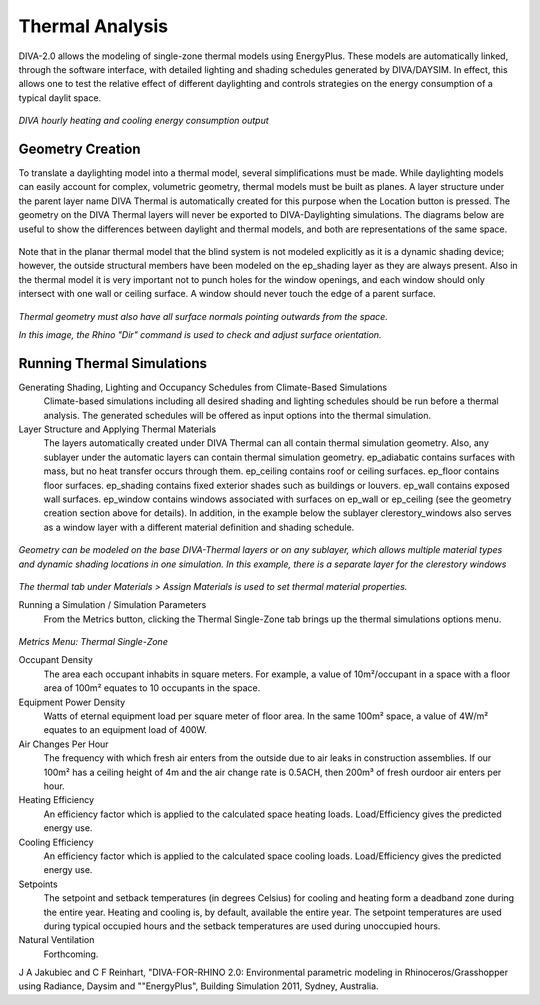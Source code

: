 
Thermal Analysis
================================================
DIVA-2.0 allows the modeling of single-zone thermal models using EnergyPlus. These models are automatically linked, through the software interface, with detailed lighting and shading schedules generated by DIVA/DAYSIM. In effect, this allows one to test the relative effect of different daylighting and controls strategies on the energy consumption of a typical daylit space.

.. figure:: images/thermalExample.png
   :scale: 100 %
   :align: center

*DIVA hourly heating and cooling energy consumption output*

Geometry Creation
------------------------
To translate a daylighting model into a thermal model, several simplifications must be made. While daylighting models can easily account for complex, volumetric geometry, thermal models must be built as planes. A layer structure under the parent layer name DIVA Thermal is automatically created for this purpose when the Location button is pressed. The geometry on the DIVA Thermal layers will never be exported to DIVA-Daylighting simulations. The diagrams below are useful to show the differences between daylight and thermal models, and both are representations of the same space.

.. figure:: images/geometry.png
   :scale: 100 %
   :align: center


Note that in the planar thermal model that the blind system is not modeled explicitly as it is a dynamic shading device; however, the outside structural members have been modeled on the ep_shading layer as they are always present. Also in the thermal model it is very important not to punch holes for the window openings, and each window should only intersect with one wall or ceiling surface. A window should never touch the edge of a parent surface. 

.. figure:: images/geometryThermal.png
   :scale: 100 %
   :align: center

*Thermal geometry must also have all surface normals pointing outwards from the space.*

*In this image, the Rhino "Dir" command is used to check and adjust surface orientation.*

Running Thermal Simulations
------------------------------
Generating Shading, Lighting and Occupancy Schedules from Climate-Based Simulations
	Climate-based simulations including all desired shading and lighting schedules should be run before a thermal analysis. The generated schedules will be offered as input options into the thermal simulation.

Layer Structure and Applying Thermal Materials  
	The layers automatically created under DIVA Thermal can all contain thermal simulation geometry. Also, any sublayer under the automatic layers can contain thermal simulation geometry. ep_adiabatic contains surfaces with mass, but no heat transfer occurs through them. ep_ceiling contains roof or ceiling surfaces. ep_floor contains floor surfaces. ep_shading contains fixed exterior shades such as buildings or louvers. ep_wall contains exposed wall surfaces. ep_window contains windows associated with surfaces on ep_wall or ep_ceiling (see the geometry creation section above for details). In addition, in the example below the sublayer clerestory_windows also serves as a window layer with a different material definition and shading schedule.


.. figure:: images/setup.png
   :scale: 100 %
   :align: center

*Geometry can be modeled on the base DIVA-Thermal layers or on any sublayer, which allows multiple material types and dynamic shading locations in one simulation. In this example, there is a separate layer for the clerestory windows*

.. figure:: images/thermalMaterials.png
   :scale: 100 %
   :align: center

*The thermal tab under Materials > Assign Materials is used to set thermal material properties.*

Running a Simulation / Simulation Parameters
	From the Metrics button, clicking the Thermal Single-Zone tab brings up the thermal simulations options menu. 

.. figure:: images/thermalInterface.png
   :scale: 100 %
   :align: center

*Metrics Menu: Thermal Single-Zone*

Occupant Density
	The area each occupant inhabits in square meters. For example, a value of 10m²/occupant in a space with a floor area of 100m² equates to 10 occupants in the space. 

 

Equipment Power Density
	Watts of eternal equipment load per square meter of floor area. In the same 100m² space, a value of 4W/m² equates to an equipment load of 400W. 

 

Air Changes Per Hour
	The frequency with which fresh air enters from the outside due to air leaks in construction assemblies. If our 100m² has a ceiling height of 4m and the air change rate is 0.5ACH, then 200m³ of fresh ourdoor air enters per hour. 

 

Heating Efficiency
	An efficiency factor which is applied to the calculated space heating loads. Load/Efficiency gives the predicted energy use.

 

Cooling Efficiency
	An efficiency factor which is applied to the calculated space cooling loads. Load/Efficiency gives the predicted energy use.

 

Setpoints
	The setpoint and setback temperatures (in degrees Celsius) for cooling and heating form a deadband zone during the entire year. Heating and cooling is, by default, available the entire year. The setpoint temperatures are used during typical occupied hours and the setback temperatures are used during unoccupied hours.

 

Natural Ventilation
	Forthcoming.

 

J A Jakubiec and C F Reinhart, "DIVA-FOR-RHINO 2.0: Environmental parametric modeling in Rhinoceros/Grasshopper using Radiance, Daysim and ""EnergyPlus", Building Simulation 2011, Sydney, Australia.
